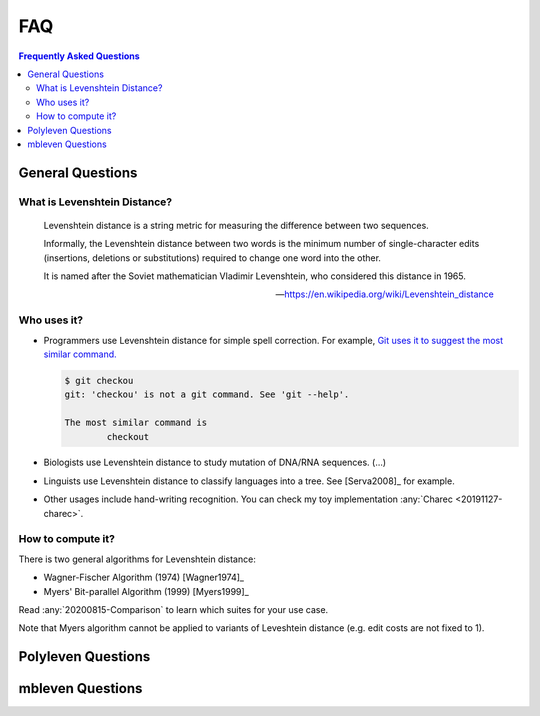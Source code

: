 ===
FAQ
===

.. contents:: Frequently Asked Questions
   :local:
   :backlinks: none

General Questions
=================

What is Levenshtein Distance?
-----------------------------

.. epigraph::

   Levenshtein distance is a string metric for measuring the
   difference between two sequences.

   Informally, the Levenshtein distance between two words is
   the minimum number of single-character edits (insertions,
   deletions or substitutions) required to change one word
   into the other.

   It is named after the Soviet mathematician Vladimir Levenshtein,
   who considered this distance in 1965.

   -- https://en.wikipedia.org/wiki/Levenshtein_distance
   

Who uses it?
------------

- Programmers use Levenshtein distance for simple spell correction.
  For example, `Git uses it to suggest the most similar command.
  <https://github.com/git/git/blob/v2.35.1/help.c#L605-L606>`_ 

  .. code-block:: bash

    $ git checkou
    git: 'checkou' is not a git command. See 'git --help'.
    
    The most similar command is
            checkout

- Biologists use Levenshtein distance to study mutation of DNA/RNA
  sequences. (...)

- Linguists use Levenshtein distance to classify languages into
  a tree. See [Serva2008]_ for example.

- Other usages include hand-writing recognition. You can check my
  toy implementation :any:`Charec <20191127-charec>`.

How to compute it?
------------------

There is two general algorithms for Levenshtein distance:

- Wagner-Fischer Algorithm (1974) [Wagner1974]_
- Myers' Bit-parallel Algorithm (1999) [Myers1999]_

Read :any:`20200815-Comparison` to learn which suites for
your use case.

Note that Myers algorithm cannot be applied to variants of 
Leveshtein distance (e.g. edit costs are not fixed to 1).

Polyleven Questions
===================

mbleven Questions
=================


